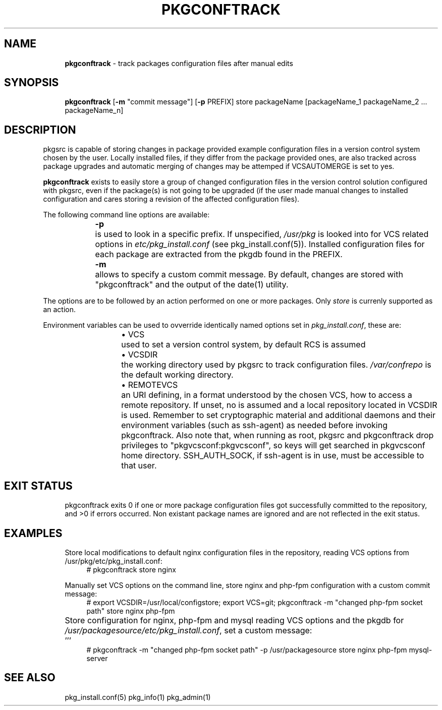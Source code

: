 .ie \n(.g .ds Aq \(aq
.el       .ds Aq '
.nh
.ad l
.TH "PKGCONFTRACK" "1" "2018-08-01"
.P
.SH NAME 
.RS 4
\fBpkgconftrack\fR - track packages configuration files after manual edits
.P
.RE
.SH SYNOPSIS
.RS 4
\fBpkgconftrack\fR [\fB-m\fR "commit message"] [\fB-p\fR PREFIX] store packageName [packageName_1 packageName_2 ... packageName_n]
.P
.RE
.SH DESCRIPTION
.P
pkgsrc is capable of storing changes in package provided example configuration files in a version control system chosen by the user. Locally installed files, if they differ from the package provided ones, are also tracked across package upgrades and automatic merging of changes may be attemped if VCSAUTOMERGE is set to yes.
.P
\fBpkgconftrack\fR exists to easily store a group of changed configuration files in the version control solution configured with pkgsrc, even if the package(s) is not going to be upgraded (if the user made manual changes to installed configuration and cares storing a revision of the affected configuration files).
.P
The following command line options are available:
.P
.RS 4
\fB-p\fR	is used to look in a specific prefix. If unspecified, \fI/usr/pkg\fR is looked into for VCS related options in \fIetc/pkg_install.conf\fR (see pkg_install.conf(5)). Installed configuration files for each package are extracted from the pkgdb found in the PREFIX.
.P
\fB-m\fR	allows to specify a custom commit message. By default, changes are stored with "pkgconftrack" and the output of the date(1) utility.
.P
.RE
The options are to be followed by an action performed on one or more packages.
Only \fIstore\fR is currenly supported as an action.
.P
Environment variables can be used to ovverride identically named options set in \fIpkg_install.conf\fR, these are:
.RS 4
.RS 4
.ie n \{\
\h'-04'\(bu\h'+03'\c
.\}
.el \{\
.IP \(bu 4
.\}
VCS	used to set a version control system, by default RCS is assumed

.RE
.P
.RS 4
.ie n \{\
\h'-04'\(bu\h'+03'\c
.\}
.el \{\
.IP \(bu 4
.\}
VCSDIR	the working directory used by pkgsrc to track configuration files. \fI/var/confrepo\fR is the default working directory.

.RE
.P
.RS 4
.ie n \{\
\h'-04'\(bu\h'+03'\c
.\}
.el \{\
.IP \(bu 4
.\}
REMOTEVCS	an URI defining, in a format understood by the chosen VCS, how to access a remote repository. If unset, no is assumed and a local repository located in VCSDIR is used. Remember to set cryptographic material and additional daemons and their environment variables (such as ssh-agent) as needed before invoking pkgconftrack. Also note that, when running as root, pkgsrc and pkgconftrack
drop privileges to "pkgvcsconf:pkgvcsconf", so keys will get searched in pkgvcsconf home directory. SSH_AUTH_SOCK, if ssh-agent is in use, must be accessible to that user. 

.RE
.P
.RE
.SH EXIT STATUS
.RS 4
pkgconftrack exits 0 if one or more package configuration files got successfully committed to the repository, and >0 if errors occurred. Non existant package names are ignored and are not reflected in the exit status. 
.P
.RE
.SH EXAMPLES
.RS 4
Store local modifications to default nginx configuration files in the repository, reading VCS options from /usr/pkg/etc/pkg_install.conf:
.RS 4
'''
# pkgconftrack store nginx 
'''
.P
.RE
Manually set VCS options on the command line, store nginx and php-fpm configuration with a custom commit message:
.RS 4
'''
# export VCSDIR=/usr/local/configstore; export VCS=git; pkgconftrack -m "changed php-fpm socket path" store nginx php-fpm
'''
.P
.RE
Store configuration for nginx, php-fpm and mysql reading VCS options and the pkgdb for \fI/usr/packagesource/etc/pkg_install.conf\fR, set a custom message:		'''
.RS 4
# pkgconftrack -m "changed php-fpm socket path" -p /usr/packagesource store nginx php-fpm mysql-server
'''
.P
.RE
.RE
.SH SEE ALSO
.RS 4
pkg_install.conf(5) pkg_info(1) pkg_admin(1)
.RE
